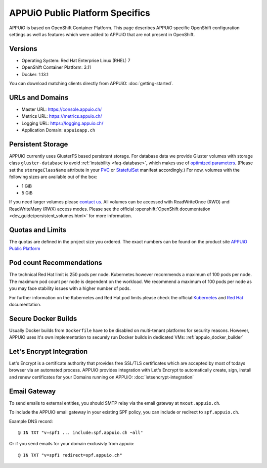 APPUiO Public Platform Specifics
================================

APPUiO is based on OpenShift Container Platform. This page describes APPUiO
specific OpenShift configuration settings as well as features which
were added to APPUiO that are not present in OpenShift.

Versions
--------

- Operating System: Red Hat Enterprise Linux (RHEL) 7
- OpenShift Container Platform: 3.11
- Docker: 1.13.1

You can download matching clients directly from APPUiO: :doc:`getting-started`.

URLs and Domains
----------------

- Master URL: https://console.appuio.ch/
- Metrics URL: https://metrics.appuio.ch/
- Logging URL: https://logging.appuio.ch/
- Application Domain: ``appuioapp.ch``

.. _persistent-storage:

Persistent Storage
------------------

APPUiO currently uses GlusterFS based persistent storage. For database data
we provide Gluster volumes with storage class ``gluster-database``
to avoid :ref:`instability <faq-database>`, which makes use of
`optimized parameters <https://github.com/gluster/glusterfs/blob/release-7/extras/group-db-workload>`__.
(Please set the ``storageClassName`` attribute in your `PVC
<https://kubernetes.io/docs/concepts/storage/persistent-volumes/#persistentvolumeclaims>`__
or `StatefulSet <https://kubernetes.io/docs/concepts/workloads/controllers/statefulset/#components>`__
manifest accordingly.) For now, volumes with the following sizes are available out of the box:

* 1 GiB
* 5 GiB

If you need larger volumes please `contact us <https://control.vshn.net>`__.
All volumes can be accessed with ReadWriteOnce (RWO) and ReadWriteMany (RWX)
access modes. Please see the official :openshift:`OpenShift documentation
<dev_guide/persistent_volumes.html>` for more information.

Quotas and Limits
-----------------

The quotas are defined in the project size you ordered. The exact numbers can be found
on the product site `APPUiO Public Platform <https://appuio.ch/public.html>`__

Pod count Recommendations
-------------------------
The technical Red Hat limit is 250 pods per node. Kubernetes however recommends a maximum of 100 pods per node. 
The maximum pod count per node is dependent on the workload. We recommend a maximum of 100 pods per node as you may face stability issues with a higher number of pods.

For further information on the Kubernetes and Red Hat pod limits please check the official `Kubernetes <https://kubernetes.io/docs/setup/best-practices/cluster-large/>`__ and `Red Hat <https://docs.openshift.com/container-platform/3.11/scaling_performance/cluster_maximums.html#scaling-performance-current-cluster-maximums.html>`__ documentation.

Secure Docker Builds
--------------------

Usually Docker builds from ``Dockerfile`` have to be disabled on multi-tenant platforms for
security reasons. However, APPUiO uses it's own implementation to securely run Docker builds
in dedicated VMs: :ref:`appuio_docker_builder`

Let's Encrypt Integration
-------------------------

Let's Encrypt is a certificate authority that provides free SSL/TLS certificates which are accepted by most of todays browser via an automated process. APPUiO provides integration with Let's Encrypt to automatically create, sign, install and renew certificates for your Domains running on APPUiO: :doc:`letsencrypt-integration`

Email Gateway
-------------

To send emails to external entities, you should SMTP relay via the email gateway at ``mxout.appuio.ch``.

To include the APPUiO email gateway in your existing SPF policy, you can include or redirect to ``spf.appuio.ch``.

Example DNS record::

    @ IN TXT "v=spf1 ... include:spf.appuio.ch ~all"

Or if you send emails for your domain exclusivly from appuio::

    @ IN TXT "v=spf1 redirect=spf.appuio.ch"
